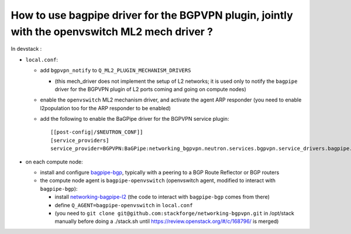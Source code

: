 How to use bagpipe driver for the BGPVPN plugin, jointly with the openvswitch ML2 mech driver ?
-----------------------------------------------------------------------------------------------

In devstack :

* ``local.conf``: 

  * add ``bgpvpn_notify`` to ``Q_ML2_PLUGIN_MECHANISM_DRIVERS``

    * (this mech_driver does not implement the setup of L2 networks; it is used only to notify the ``bagpipe`` driver for the BGPVPN plugin of L2 ports coming and going on compute nodes)

  * enable the ``openvswitch`` ML2 mechanism driver, and activate the agent ARP responder (you need to enable l2population too for the ARP responder to be enabled)

  * add the following to enable the BaGPipe driver for the BGPVPN service plugin::

	[[post-config|/$NEUTRON_CONF]]
	[service_providers]
	service_provider=BGPVPN:BaGPipe:networking_bgpvpn.neutron.services.bgpvpn.service_drivers.bagpipe.bagpipe.BaGPipeBGPVPNDriver:default

* on each compute node:

  * install and configure bagpipe-bgp_, typically with a peering to a BGP Route Reflector or BGP routers

  * the compute node agent is ``bagpipe-openvswitch`` (openvswitch agent, modified to interact with ``bagpipe-bgp``):

    * install networking-bagpipe-l2_  (the code to interact with ``bagpipe-bgp`` comes from there)

    * define ``Q_AGENT=bagpipe-openvswitch`` in ``local.conf``

    * (you need to ``git clone git@github.com:stackforge/networking-bgpvpn.git`` in /opt/stack manually before doing a ./stack.sh
      until https://review.openstack.org/#/c/168796/ is merged)

.. _bagpipe-bgp: https://github.com/Orange-OpenSource/bagpipe-bgp
.. _networking-bagpipe-l2: https://github.com/stackforge/networking-bagpipe-l2



